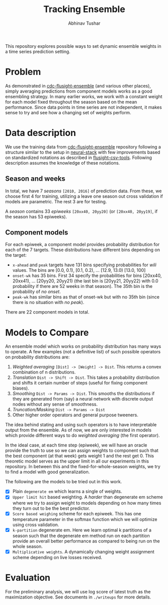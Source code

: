 #+TITLE: Tracking Ensemble
#+AUTHOR: Abhinav Tushar

This repository explores possible ways to set dynamic ensemble weights in a time
series prediction setting.

* Table of Contents                                       :TOC_4_gh:noexport:
- [[#problem][Problem]]
- [[#data-description][Data description]]
  - [[#season-and-weeks][Season and weeks]]
  - [[#component-models][Component models]]
- [[#models-to-compare][Models to Compare]]
- [[#evaluation][Evaluation]]

* Problem
As demonstrated in [[https://github.com/FluSightNetwork/cdc-flusight-ensemble][cdc-flusight-ensemble]] (and various other places), simply
averaging predictions from component models works as a good ensembling strategy.
In many earlier works, we work with a constant weight for each model fixed
throughout the season based on the mean performance. Since data points in time
series are not independent, it makes sense to try and see how a changing set of
weights perform.

* Data description
We use the training data from [[https://github.com/FluSightNetwork/cdc-flusight-ensemble][cdc-flusight-ensemble]] repository following a
structure similar to the setup in [[https://github.com/reichlab/neural-stack][neural-stack]] with few improvements based on
standardized notations as described in [[https://github.com/reichlab/flusight-csv-tools][flusight-csv-tools]]. Following description
assumes the knowledge of these notations.

** Season and weeks
In total, we have 7 /seasons/ ~[2010, 2016]~ of prediction data. From these, we
choose first 4 for training, utilizing a leave one season out cross validation
if models are parametric. The rest 3 are for testing.

A /season/ contains 33 /epiweeks/ ~[20xx40, 20yy20]~ (or ~[20xx40, 20yy19]~, if the
season has 53 epiweeks).

** Component models
For each epiweek, a component model provides probability distribution for each
of the 7 targets. These distributions have different bins depending on the
target:

- ~x-ahead~ and ~peak~ targets have 131 bins specifying probabilities for /wili/
  values. The bins are [0.0, 0.1), [0.1, 0.2), ... [12.9, 13.0) [13.0, 100]
- ~onset-wk~ has 35 bins. First 34 specify the probabilities for bins [20xx40,
  20xx41), ... [20yy20, 20yy21) (the last bin is [20yy21, 20yy22) with 0.0
  probability if there are 52 weeks in that season). The 35th bin is the
  probability of /no onset/.
- ~peak-wk~ has similar bins as that of onset-wk but with no 35th bin (since there
  is no situation with /no peak/).

There are 22 component models in total.

* Models to Compare
An ensemble model which works on probability distribution has many ways to
operate. A few examples (not a definitive list) of such possible operators on
probability distributions are:

1. /Weighted averaging/ ~[Dist] -> [Weight] -> Dist~. This returns a convex
   combination of n distributions.
2. /Translation/ ~Dist -> Shift -> Dist~. This takes a probability distribution and
   shifts it certain number of steps (useful for fixing component biases).
3. /Smoothing/ ~Dist -> Params -> Dist~. This smooths the distributions if they are
   generated from (say) a neural network with discrete output nodes without any
   sense of smoothness.
4. /Truncation/Masking/ ~Dist -> Params -> Dist~
5. Other higher order operators and general purpose tweeners.

The idea behind stating and using such operators is to have interpretable output
from the ensemble. As of now, we are only interested in models which provide
different ways to do /weighted averaging/ (the first operator).

In the ideal case, at each time step (epiweek), we will have an oracle provide
the truth to use so we can assign weights to component such that the best
component (at that week) gets weight 1 and the rest get 0. This theoretic model
serves as the upper limit in all our experiments in this repository. In between
this and the fixed-for-whole-season weights, we try to find a model with good
generalization.

The following are the models to be tried out in this work.
- [X] Plain ~degenerate em~ which learns a single of weights.
- [X] ~Upper limit hit~ based weighting. A /harder/ than degenerate em scheme where
  we try to assign weight to models depending on how many times they turn out to
  be the best predictor.
- [X] ~Score based weighing~ scheme for each epiweek. This has one temperature
  parameter in the softmax function which we will optimize using cross
  validation.
- [X] ~k-partition~ degenerate em. Here we learn optimal k partitions of a season
  such that the degenerate em method run on each partition provide an overall
  better performance as compared to being run on the whole season.
- [X] ~Multiplicative weights~. A dynamically changing weight assignment scheme
  depending on live losses received.

* Evaluation

For the preliminary analysis, we will use log score of latest truth as the
maximization objective. See documents in ~./writeups~ for more details.
